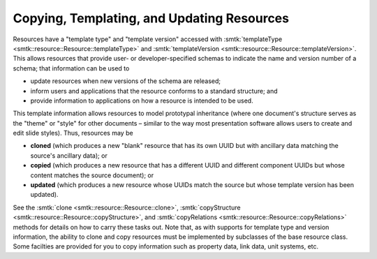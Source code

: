 .. _smtk-resource-copy-template-update:

Copying, Templating, and Updating Resources
===========================================

Resources have a "template type" and "template version"
accessed with :smtk:`templateType <smtk::resource::Resource::templateType>`
and :smtk:`templateVersion <smtk::resource::Resource::templateVersion>`.
This allows resources that provide user- or developer-specified schemas to indicate
the name and version number of a schema; that information can be used to

* update resources when new versions of the schema are released;
* inform users and applications that the resource conforms to a standard structure; and
* provide information to applications on how a resource is intended to be used.

This template information allows resources to model prototypal inheritance
(where one document's structure serves as the "theme" or "style" for other documents –
similar to the way most presentation software allows users to create and edit slide styles).
Thus, resources may be

* **cloned** (which produces a new "blank" resource that has its own UUID but with
  ancillary data matching the source's ancillary data); or
* **copied** (which produces a new resource that has a different UUID and different
  component UUIDs but whose content matches the source document); or
* **updated** (which produces a new resource whose UUIDs match the source but whose
  template version has been updated).

See the :smtk:`clone <smtk::resource::Resource::clone>`, :smtk:`copyStructure <smtk::resource::Resource::copyStructure>`,
and :smtk:`copyRelations <smtk::resource::Resource::copyRelations>` methods for details on how to carry
these tasks out.
Note that, as with supports for template type and version information, the ability to clone
and copy resources must be implemented by subclasses of the base resource class.
Some facilties are provided for you to copy information such as property data, link data,
unit systems, etc.

